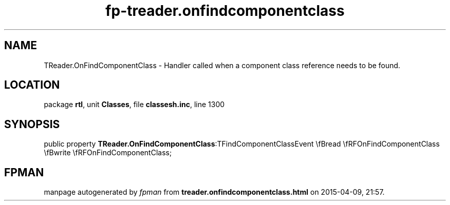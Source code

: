 .\" file autogenerated by fpman
.TH "fp-treader.onfindcomponentclass" 3 "2014-03-14" "fpman" "Free Pascal Programmer's Manual"
.SH NAME
TReader.OnFindComponentClass - Handler called when a component class reference needs to be found.
.SH LOCATION
package \fBrtl\fR, unit \fBClasses\fR, file \fBclassesh.inc\fR, line 1300
.SH SYNOPSIS
public property  \fBTReader.OnFindComponentClass\fR:TFindComponentClassEvent \\fBread \\fRFOnFindComponentClass \\fBwrite \\fRFOnFindComponentClass;
.SH FPMAN
manpage autogenerated by \fIfpman\fR from \fBtreader.onfindcomponentclass.html\fR on 2015-04-09, 21:57.

